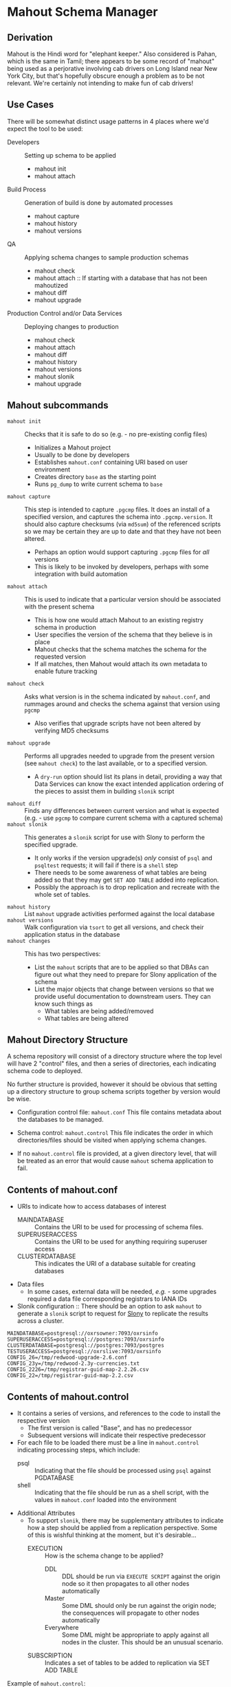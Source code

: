 * Mahout Schema Manager

** Derivation

Mahout is the Hindi word for "elephant keeper."  Also considered is
Pahan, which is the same in Tamil; there appears to be some record of
"mahout" being used as a perjorative involving cab drivers on Long
Island near New York City, but that's hopefully obscure enough a
problem as to be not relevant.  We're certainly not intending to make
fun of cab drivers!

** Use Cases

There will be somewhat distinct usage patterns in 4 places where we'd
expect the tool to be used:

  - Developers :: Setting up schema to be applied
    - mahout init
    - mahout attach
  - Build Process :: Generation of build is done by automated processes
    - mahout capture
    - mahout history
    - mahout versions
  - QA :: Applying schema changes to sample production schemas
    - mahout check
    - mahout attach :: If starting with a database that has not been mahoutized
    - mahout diff
    - mahout upgrade
  - Production Control and/or Data Services :: Deploying changes to production
    - mahout check
    - mahout attach
    - mahout diff
    - mahout history
    - mahout versions
    - mahout slonik
    - mahout upgrade

** Mahout subcommands
 - ~mahout init~ :: Checks that it is safe to do so (e.g. - no pre-existing config files)
   - Initializes a Mahout project
   - Usually to be done by developers
   - Establishes ~mahout.conf~ containing URI based on user environment
   - Creates directory ~base~ as the starting point
   - Runs ~pg_dump~ to write current schema to ~base~
 - ~mahout capture~ :: This step is intended to capture ~.pgcmp~ files.
      It does an install of a specified version, and captures the
      schema into ~.pgcmp.version~.  It should also capture checksums
      (via ~md5sum~) of the referenced scripts so we may be certain
      they are up to date and that they have not been altered.
   - Perhaps an option would support capturing ~.pgcmp~ files for /all/ versions
   - This is likely to be invoked by developers, perhaps with some integration with build automation
 - ~mahout attach~ :: This is used to indicate that a particular
                     version should be associated with the present
                     schema
   - This is how one would attach Mahout to an existing registry schema in production
   - User specifies the version of the schema that they believe is in place
   - Mahout checks that the schema matches the schema for the requested version
   - If all matches, then Mahout would attach its own metadata to enable future tracking
 - ~mahout check~ :: Asks what version is in the schema indicated by
                    ~mahout.conf~, and rummages around and checks the
                    schema against that version using ~pgcmp~
   - Also verifies that upgrade scripts have not been altered by
     verifying MD5 checksums
 - ~mahout upgrade~ :: Performs all upgrades needed to upgrade from the
      present version (see ~mahout check~) to the last available, or to
      a specified version.
   - A ~dry-run~ option should list its plans in detail, providing a
     way that Data Services can know the exact intended application
     ordering of the pieces to assist them in building ~slonik~ script
 - ~mahout diff~ :: Finds any differences between current version and
                   what is expected (e.g. - use ~pgcmp~ to compare
                   current schema with a captured schema)
 - ~mahout slonik~ :: This generates a ~slonik~ script for use with
                     Slony to perform the specified upgrade.
   - It only works if the version upgrade(s) /only/ consist of ~psql~ and ~psqltest~ requests; it will fail if there is a ~shell~ step
   - There needs to be some awareness of what tables are being added so that they may get ~SET ADD TABLE~ added into replication.
   - Possibly the approach is to drop replication and recreate with the whole set of tables.
 - ~mahout history~ :: List ~mahout~ upgrade activities performed
      against the local database
 - ~mahout versions~ :: Walk configuration via ~tsort~ to get all
      versions, and check their application status in the database
 - ~mahout changes~ :: This has two perspectives:
   - List the ~mahout~ scripts that are to be applied so that DBAs can
     figure out what they need to prepare for Slony application of the
     schema
   - List the major objects that change between versions so that we
     provide useful documentation to downstream users.  They can know
     such things as
     - What tables are being added/removed
     - What tables are being altered
** Mahout Directory Structure

  A schema repository will consist of a directory structure where the
  top level will have 2 "control" files, and then a series of
  directories, each indicating schema code to deployed.

  No further structure is provided, however it should be obvious that
  setting up a directory structure to group schema scripts together by
  version would be wise.

  - Configuration control file: ~mahout.conf~
    This file contains metadata about the databases to be managed.

  - Schema control: ~mahout.control~
    This file indicates the order in which directories/files should be visited when applying schema changes.

  - If no ~mahout.control~ file is provided, at a given directory
    level, that will be treated as an error that would cause ~mahout~
    schema application to fail.

** Contents of mahout.conf

  - URIs to indicate how to access databases of interest
    - MAINDATABASE :: Contains the URI to be used for processing of schema files.
    - SUPERUSERACCESS :: Contains the URI to be used for anything requiring superuser access
    - CLUSTERDATABASE :: This indicates the URI of a database suitable for creating databases
  - Data files
    - In some cases, external data will be needed, /e.g./ - some upgrades required a data file corresponding registrars to IANA IDs
  - Slonik configuration :: There should be an option to ask ~mahout~ to generate a ~slonik~ script to request for [[http://slony.info][Slony]] to replicate the results across a cluster.

#+BEGIN_EXAMPLE
  MAINDATABASE=postgresql://oxrsowner:7093/oxrsinfo
  SUPERUSERACCESS=postgresql://postgres:7093/oxrsinfo
  CLUSTERDATABASE=postgresql://postgres:7093/postgres
  TESTUSERACCESS=postgresql://oxrslive:7093/oxrsinfo
  CONFIG_26=/tmp/redwood-upgrade-2.6.conf
  CONFIG_23y=/tmp/redwood-2.3y-currencies.txt
  CONFIG_2226=/tmp/registrar-guid-map-2.2.26.csv
  CONFIG_22=/tmp/registrar-guid-map-2.2.csv
#+END_EXAMPLE

** Contents of mahout.control

  - It contains a series of versions, and references to the code to install the respective version
    - The first version is called "Base", and has no predecessor
    - Subsequent versions will indicate their respective predecessor
  - For each file to be loaded there must be a line in ~mahout.control~ indicating processing steps, which include:
    - psql :: Indicating that the file should be processed using ~psql~ against PGDATABASE
    - shell :: Indicating that the file should be run as a shell script, with the values in ~mahout.conf~ loaded into the environment
  - Additional Attributes
    - To support ~slonik~, there may be supplementary attributes to indicate how a step should be applied from a replication perspective.  Some of this is wishful thinking at the moment, but it's desirable...
      - EXECUTION :: How is the schema change to be applied?
        - DDL :: DDL should be run via ~EXECUTE SCRIPT~ against the origin node so it then propagates to all other nodes automatically
        - Master :: Some DML should only be run against the origin node; the consequences will propagate to other nodes automatically
        - Everywhere :: Some DML might be appropriate to apply against all nodes in the cluster.  This should be an unusual scenario.
      - SUBSCRIPTION :: Indicates a set of tables to be added to replication via SET ADD TABLE

  Example of ~mahout.control~:
#+BEGIN_EXAMPLE
  # Note that Base is actually version 1.5; that was where we started...
  version Base
    psql Base/base-schema.sql

  common tests
    psqltest from 2.2 to 2.2.26 test/iana-test-1.sql
    psqltest from 2.2.26 test/iana-test-2.sql
    psqltest from 2.3y test/portfolio-currency.sql
    psqltest from 2.2 test/grandfathering.sql
    psqltest from 2.6 test/bigint-checks.sql
    psqltest from 2.4 test/message-queuing.sql
    psqltest from 2.3z test/ro-poll-queue.sql
    psqltest test/all-tables-commented.sql
    psqltest test/all-functions-commented.sql
    psqltest test/table-names-unique.sql

  version 2.0
    requires Base
    superuser 2.0/drop_roles.sql
    psql 2.0/public.sql
    psql 2.0/registry_private.sql
    psql 2.0/registry.sql
    psql 2.0/devtools.sql
    psqltest 2.0/new-feature-in-2.0.sql

  version 2.1
    requires 2.0
    psql 2.1/public.sql
    psql 2.1/registry.sql
    psql 2.1/drop_deprecateds.sql
    psql 2.1/devtools.sql

  version 2.2
    requires 2.1
    psql 2.2/public.sql
    psql 2.2/registry_private.sql
    psql 2.2/adjustment_criteria.sql
    psql 2.2/migrate_guids.sql REGISTRAR_GUID_FILE=${CONFIG_22}

  version 2.2.26
    requires 2.2
    psql 2.2.26/public.sql
    psql 2.2.26/migrate-guids.sql REGISTRAR_GUID_FILE=${CONFIG_2226}

  version 2.3x
    requires 2.2.26
    psql 2.3x/public.sql
    psql 2.3x/registry.sql
    psql 2.3x/registry_private.sql

  version 2.3y
    requires 2.3x
    psql 2.3y/public.sql
    psql 2.3y/registry_private.sql
    psql 2.3y/registry.sql
    psql 2.3y/devtools.sql
    shell 2.3y/migration-currency.sh PORTFOLIO_CURRENCY_FILE=${CONFIG_23y}
    shell 2.3y/migrate-portfolio-currency.sql

  version 2.3z
    requires 2.3y
    psql 2.3z/public.sql
    psql 2.3z/registry_private.sql
    psql 2.3z/registry.sql
    psql 2.3z/migration-script.sql

  version 2.4
    requires 2.3z
    psql 2.4/registry.sql

  version 2.5
    requires 2.4
    psql 2.5/public.sql
    psql 2.5/registry_private.sql
    psql 2.5/registry.sql

  version 2.6
    requires 2.5
    shell 2.6/prepare-redwood-schema-upgrade.sh ${CONFIG_26}

  version 2.7
    requires 2.6
    psql 2.7/globals.sql
    psql 2.7/public.sql
    psql 2.7/registry_private.sql
    psql 2.7/registry.sql

  version 2.8
    requires 2.7
    psql 2.8/public.sql
#+END_EXAMPLE

** Logging to be done
 - Some output should be captured in files
 - Some data should be captured in tables in the database
   - Version number information
   - Schema Application Logs (akin to what Liquibase does), capturing, for each data file processed, the name of the file, and the timestamps of start/end of processing of each processing step.
   - Note that the version will capture which ~mahout.control~ file was the one that established each version.
   - It should capture ~md5sum~ checksums of the script files so that we can be certain that the latest scripts have been applied and carried around correctly
** Things Mahout does not itself do that we do today in Registry Universal Schema

These things need to be covered somewhere.

*** Permissions Provisioning

There is a fairly sophisticated permissions model constructed out of:
  - Matrix of detailed permissions for Registry-services-managed roles
  - Schema-based (e.g. - granting same permissions for a whole "directory" of objects) for other roles

*** Testing schema for various conditions

There are a set of tests in the ~universal-schema~ build today that
verify several things:

  - Common rules
    - Verify that all functions, tables, columns are commented
    - Verify that all tables have primary keys
    - Verify that table names are unique
  - Unit tests
    - Grandfathering
    - Message queueing
    - Policy cuts
    - Premium pricing
    - Registry operator poll queue
    - VAT

*** Automatically generating documentation

We automatically generate documentation using
  - Schema Spy
  - PostgreSQL autodoc


** Open questions
 - Can we/should we try to capture ~slonik~ ~SET ADD TABLE~ requests
   by peeking at the application of DDL?

** Unorganized Requirement Ideas
The upgrade system needs to identify and control all schema changes to
be made.

- User that runs updates
  - Usually should be schema owner
  - Some changes must be handled via superuser
- Multiple SQL scripts
  - Need a mechanism to order them
- Nice to have: ensure DDL and DML do not get done in the same script
  - Can this be verified automatically?
- Configuration file that indicates
  - Place to log things
  - Postgres binaries
  - PostgreSQL URI
- Version number capture
  - Redwood uses stuff in ~upgrade_version_to_latest.sh~ to indicate
    the version in the ~_oxrsversion~ schema
  - Current stuff is:
    - Branch :: which may become the version label
    - Generated on host :: Reasonable for Mahout to do differently
    - Generated at time :: Reasonable for Mahout to do differently
    - SCM checkout information :: Reasonable for Mahout to do differently
- Log activity
  - For each sub-component, identify what was run, when it ran, how long it took
  - Some may go into database
  - Successes are no problem; failed schema would be troublesome to get into DB as requests would fail
  - Probably need to determine how to serialize some logs into filesystem
- Supplemental configuration
  - 2.6 upgrade needed lots more stuff
    - Legacy prefix for trids
    - New prefix for trids
    - Batch sizes, parallelism
  - 2.0 upgrade needed portfolio definitions
  - 2.2 upgrade needed data file with client GUID values
  - 2.2.26 upgrade neede further IANA ID data
  - 2.3x to 2.3y added portfolio currency
  - 2.3y to 2.3z added VAT support
    - VAT rates by country code
    - TLDs were assigned country codes
  - 2.5 to 2.6 needed extensive changes, probably not worth trying to cover here
    - DML changes to assign prefixes led to extensive DML
    - There was a full-fledged project, RegistryConsolidate/RedwoodUpgrade
  - 2.6 to 2.7
- Standard tests
  - Check that functions all have comments
  - Check that tables and views all have role-based permissions attached to them
  - Check that tables all have primary keys-
  - Check that tables have unique names
  - Check that tables and their columns have comments
  - Hooks to allow running custom tests
  - Which tests to run against which versions?
    - A test for a feature new in Redwood 2.7 shouldn't be run against earlier versions
    - Common tests, and version-specific tests?
    - Should they be shell?  Or SQL?
- Starting point
  - Let's treat 2.6 as the Beginning of Time, maybe?
- We'll have several kinds of things to execute...
  - SQL scripts that need to be run
  - Shell scripts that need to be run
  - Might there be some Python?
- Various pre- and post-conditions
  - Run ~pgcmp~ to check that schema matches expectations, e.g. - captured ~pgcmp-dump~ matches the schema
  - Need a mechanism that runs ~pgcmp-dump~ to capture schema at various points
  - Run tests, and capture either perfect conformance or counts/details of non-conformance?
- Special Redwoodisms needing some support
  - Security model management
    - Capture the matrix in each version???
    - Capture schema-based permission configuration each time?
    - It seems undesirable for the permission set to get duplicated each time, but that's what essentially happens in the Universal Schema matrix-based permission model
- Seeding
  - Security needs
    - Roles
      - What to do about the possibility of needful roles evolving over time?
    - Basic users
      - Basic information needed will be
        - Owner
        - Superuser (hopefully little needed)
- Version and tagging model

